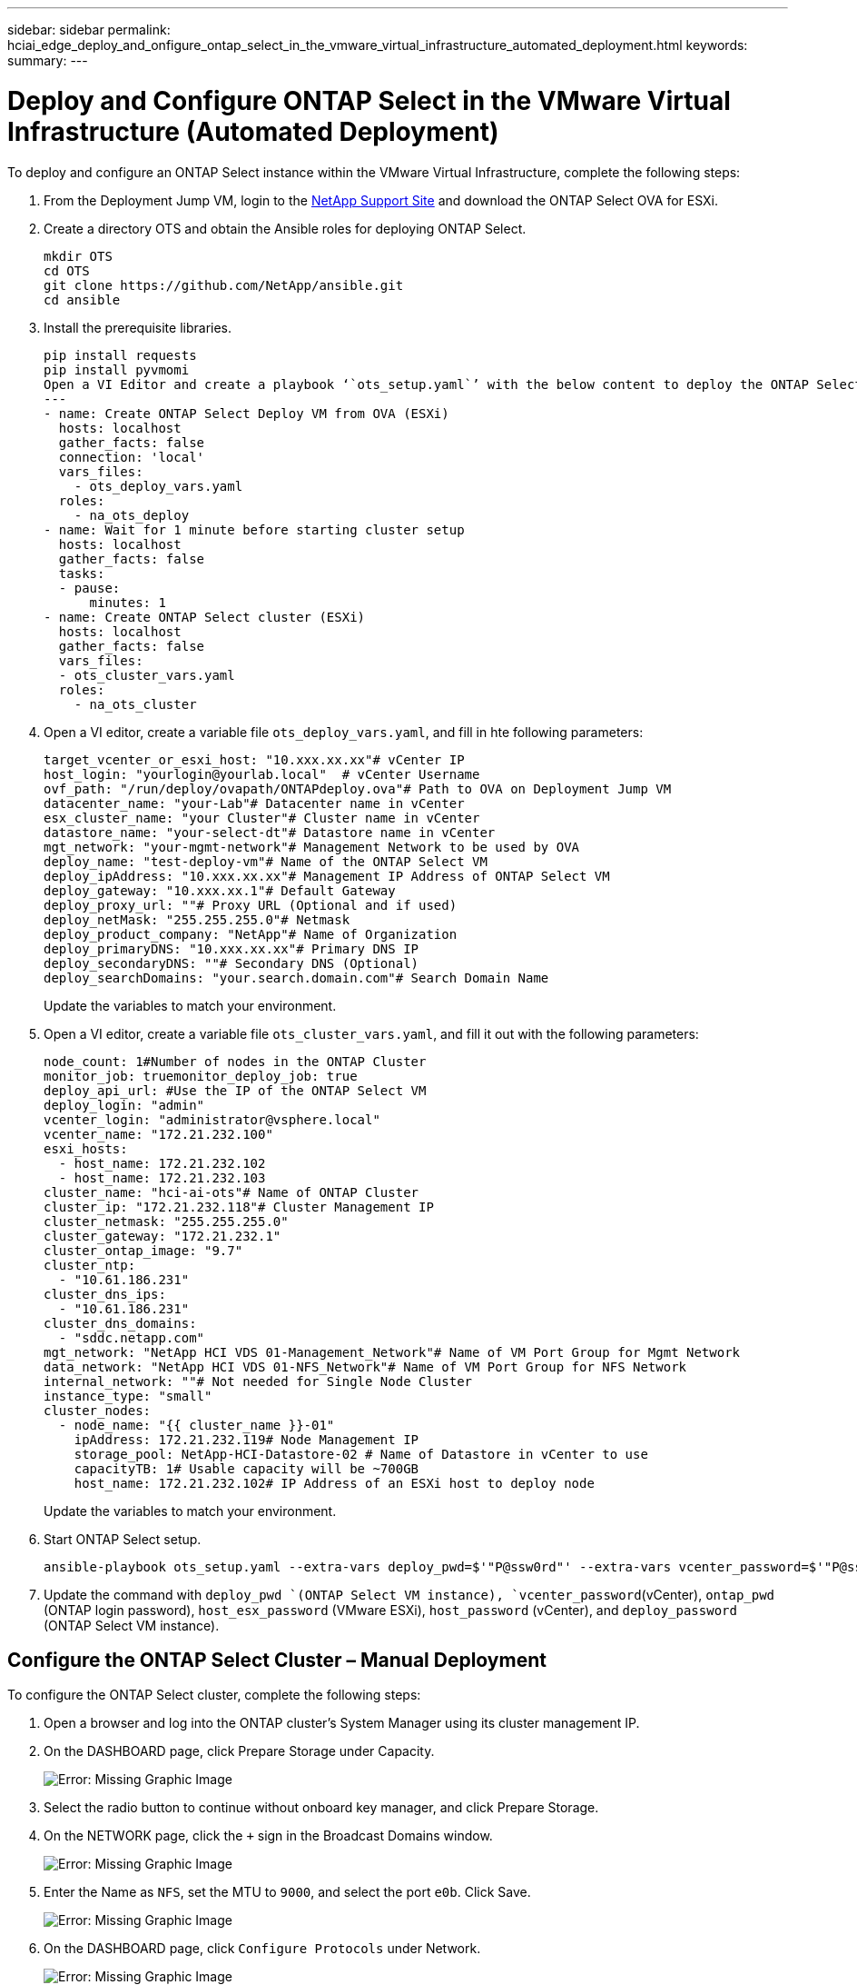 ---
sidebar: sidebar
permalink: hciai_edge_deploy_and_onfigure_ontap_select_in_the_vmware_virtual_infrastructure_automated_deployment.html
keywords:
summary:
---

= Deploy and Configure ONTAP Select in the VMware Virtual Infrastructure (Automated Deployment)
:hardbreaks:
:nofooter:
:icons: font
:linkattrs:
:imagesdir: ./../media/

//
// This file was created with NDAC Version 2.0 (August 17, 2020)
//
// 2020-09-29 18:13:43.145814
//

[.lead]
To deploy and configure an ONTAP Select instance within the VMware Virtual Infrastructure, complete the following steps:

. From the Deployment Jump VM, login to the https://mysupport.netapp.com/site/products/all/details/ontap-select/downloads-tab/download/62293/9.7[NetApp Support Site^] and download the ONTAP Select OVA for ESXi.
. Create a directory OTS and obtain the Ansible roles for deploying ONTAP Select.
+

....
mkdir OTS
cd OTS
git clone https://github.com/NetApp/ansible.git
cd ansible
....

. Install the prerequisite libraries.
+

....
pip install requests
pip install pyvmomi
Open a VI Editor and create a playbook ‘`ots_setup.yaml`’ with the below content to deploy the ONTAP Select OVA and initialize the ONTAP cluster.
---
- name: Create ONTAP Select Deploy VM from OVA (ESXi)
  hosts: localhost
  gather_facts: false
  connection: 'local'
  vars_files:
    - ots_deploy_vars.yaml
  roles:
    - na_ots_deploy
- name: Wait for 1 minute before starting cluster setup
  hosts: localhost
  gather_facts: false
  tasks:
  - pause:
      minutes: 1
- name: Create ONTAP Select cluster (ESXi)
  hosts: localhost
  gather_facts: false
  vars_files:
  - ots_cluster_vars.yaml
  roles:
    - na_ots_cluster
....

. Open a VI editor, create a variable file `ots_deploy_vars.yaml`, and fill in hte following parameters:
+

....
target_vcenter_or_esxi_host: "10.xxx.xx.xx"# vCenter IP
host_login: "yourlogin@yourlab.local"  # vCenter Username
ovf_path: "/run/deploy/ovapath/ONTAPdeploy.ova"# Path to OVA on Deployment Jump VM
datacenter_name: "your-Lab"# Datacenter name in vCenter
esx_cluster_name: "your Cluster"# Cluster name in vCenter
datastore_name: "your-select-dt"# Datastore name in vCenter
mgt_network: "your-mgmt-network"# Management Network to be used by OVA
deploy_name: "test-deploy-vm"# Name of the ONTAP Select VM
deploy_ipAddress: "10.xxx.xx.xx"# Management IP Address of ONTAP Select VM
deploy_gateway: "10.xxx.xx.1"# Default Gateway
deploy_proxy_url: ""# Proxy URL (Optional and if used)
deploy_netMask: "255.255.255.0"# Netmask
deploy_product_company: "NetApp"# Name of Organization
deploy_primaryDNS: "10.xxx.xx.xx"# Primary DNS IP
deploy_secondaryDNS: ""# Secondary DNS (Optional)
deploy_searchDomains: "your.search.domain.com"# Search Domain Name
....
+

Update the variables to match your environment.

. Open a VI editor, create a variable file `ots_cluster_vars.yaml`, and fill it out with the following parameters:
+

....
node_count: 1#Number of nodes in the ONTAP Cluster
monitor_job: truemonitor_deploy_job: true
deploy_api_url: #Use the IP of the ONTAP Select VM
deploy_login: "admin"
vcenter_login: "administrator@vsphere.local"
vcenter_name: "172.21.232.100"
esxi_hosts:
  - host_name: 172.21.232.102
  - host_name: 172.21.232.103
cluster_name: "hci-ai-ots"# Name of ONTAP Cluster
cluster_ip: "172.21.232.118"# Cluster Management IP
cluster_netmask: "255.255.255.0"
cluster_gateway: "172.21.232.1"
cluster_ontap_image: "9.7"
cluster_ntp:
  - "10.61.186.231"
cluster_dns_ips:
  - "10.61.186.231"
cluster_dns_domains:
  - "sddc.netapp.com"
mgt_network: "NetApp HCI VDS 01-Management_Network"# Name of VM Port Group for Mgmt Network
data_network: "NetApp HCI VDS 01-NFS_Network"# Name of VM Port Group for NFS Network
internal_network: ""# Not needed for Single Node Cluster
instance_type: "small"
cluster_nodes:
  - node_name: "{{ cluster_name }}-01"
    ipAddress: 172.21.232.119# Node Management IP
    storage_pool: NetApp-HCI-Datastore-02 # Name of Datastore in vCenter to use
    capacityTB: 1# Usable capacity will be ~700GB
    host_name: 172.21.232.102# IP Address of an ESXi host to deploy node
....
+

Update the variables to match your environment.

. Start ONTAP Select setup.
+

....
ansible-playbook ots_setup.yaml --extra-vars deploy_pwd=$'"P@ssw0rd"' --extra-vars vcenter_password=$'"P@ssw0rd"' --extra-vars ontap_pwd=$'"P@ssw0rd"' --extra-vars host_esx_password=$'"P@ssw0rd"' --extra-vars host_password=$'"P@ssw0rd"' --extra-vars deploy_password=$'"P@ssw0rd"'
....

. Update the command with `deploy_pwd `(ONTAP Select VM instance), `vcenter_password`(vCenter), `ontap_pwd` (ONTAP login password),  `host_esx_password` (VMware ESXi), `host_password` (vCenter), and `deploy_password` (ONTAP Select VM instance).

== Configure the ONTAP Select Cluster – Manual Deployment

To configure the ONTAP Select cluster, complete the following steps:

. Open a browser and log into the ONTAP cluster’s System Manager using its cluster management IP.
. On the DASHBOARD page, click Prepare Storage under Capacity.
+

image:hciaiedge_image13.png[Error: Missing Graphic Image]

. Select the radio button to continue without onboard key manager, and click Prepare Storage.
. On the NETWORK page, click the `+` sign in the Broadcast Domains window.
+

image:hciaiedge_image14.png[Error: Missing Graphic Image]

. Enter the Name as `NFS`, set the MTU to `9000`, and select the port `e0b`. Click Save.
+

image:hciaiedge_image15.png[Error: Missing Graphic Image]

. On the DASHBOARD page, click `Configure Protocols` under Network.
+

image:hciaiedge_image16.png[Error: Missing Graphic Image]

. Enter a name for the SVM, select Enable NFS, provide an IP and subnet mask for the NFS LIF, set the Broadcast Domain to NFS, and click Save.
+

image:hciaiedge_image17.png[Error: Missing Graphic Image]

. Click STORAGE in the left pane, and from the dropdown select Storage VMs
.. Edit the SVM.
+

image:hciaiedge_image18.png[Error: Missing Graphic Image]

.. Select the checkbox under Resource Allocation, make sure that the local tier is listed, and click Save.
+

image:hciaiedge_image19.png[Error: Missing Graphic Image]

. Click the SVM name, and on the right panel scroll down to Policies.
. Click the arrow within the Export Policies tile, and click the default policy.
. If there is a rule already defined, you can edit it; if no rule exists, then create a new one.
.. Select NFS Network Clients as the Client Specification.
.. Select the Read-Only and Read/Write checkboxes.
.. Select the checkbox to Allow Superuser Access.

image:hciaiedge_image20.png[Error: Missing Graphic Image]

link:hciai_edge_deploy_netapp_trident_automated_deployment.html[Next: Deploy NetApp Trident (Automated Deployment)]
